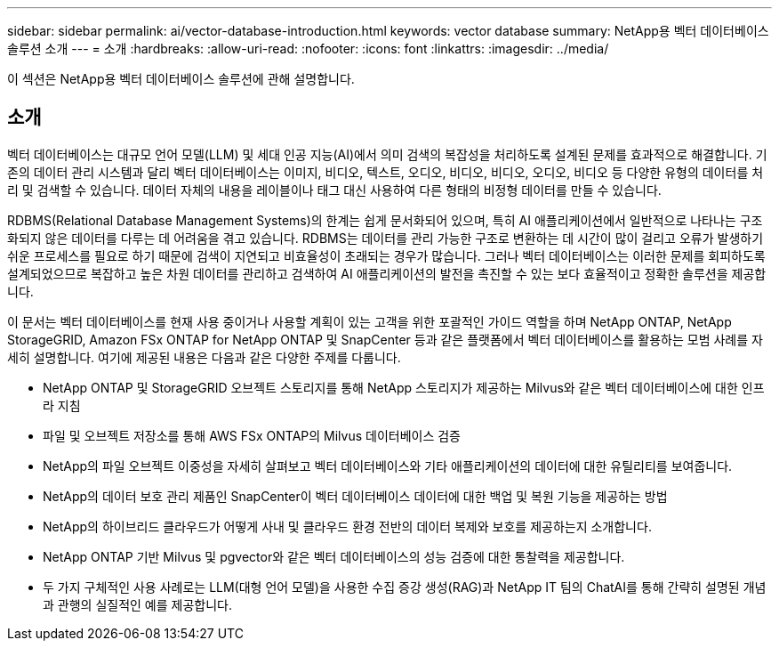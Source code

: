 ---
sidebar: sidebar 
permalink: ai/vector-database-introduction.html 
keywords: vector database 
summary: NetApp용 벡터 데이터베이스 솔루션 소개 
---
= 소개
:hardbreaks:
:allow-uri-read: 
:nofooter: 
:icons: font
:linkattrs: 
:imagesdir: ../media/


[role="lead"]
이 섹션은 NetApp용 벡터 데이터베이스 솔루션에 관해 설명합니다.



== 소개

벡터 데이터베이스는 대규모 언어 모델(LLM) 및 세대 인공 지능(AI)에서 의미 검색의 복잡성을 처리하도록 설계된 문제를 효과적으로 해결합니다. 기존의 데이터 관리 시스템과 달리 벡터 데이터베이스는 이미지, 비디오, 텍스트, 오디오, 비디오, 비디오, 오디오, 비디오 등 다양한 유형의 데이터를 처리 및 검색할 수 있습니다. 데이터 자체의 내용을 레이블이나 태그 대신 사용하여 다른 형태의 비정형 데이터를 만들 수 있습니다.

RDBMS(Relational Database Management Systems)의 한계는 쉽게 문서화되어 있으며, 특히 AI 애플리케이션에서 일반적으로 나타나는 구조화되지 않은 데이터를 다루는 데 어려움을 겪고 있습니다. RDBMS는 데이터를 관리 가능한 구조로 변환하는 데 시간이 많이 걸리고 오류가 발생하기 쉬운 프로세스를 필요로 하기 때문에 검색이 지연되고 비효율성이 초래되는 경우가 많습니다. 그러나 벡터 데이터베이스는 이러한 문제를 회피하도록 설계되었으므로 복잡하고 높은 차원 데이터를 관리하고 검색하여 AI 애플리케이션의 발전을 촉진할 수 있는 보다 효율적이고 정확한 솔루션을 제공합니다.

이 문서는 벡터 데이터베이스를 현재 사용 중이거나 사용할 계획이 있는 고객을 위한 포괄적인 가이드 역할을 하며 NetApp ONTAP, NetApp StorageGRID, Amazon FSx ONTAP for NetApp ONTAP 및 SnapCenter 등과 같은 플랫폼에서 벡터 데이터베이스를 활용하는 모범 사례를 자세히 설명합니다. 여기에 제공된 내용은 다음과 같은 다양한 주제를 다룹니다.

* NetApp ONTAP 및 StorageGRID 오브젝트 스토리지를 통해 NetApp 스토리지가 제공하는 Milvus와 같은 벡터 데이터베이스에 대한 인프라 지침
* 파일 및 오브젝트 저장소를 통해 AWS FSx ONTAP의 Milvus 데이터베이스 검증
* NetApp의 파일 오브젝트 이중성을 자세히 살펴보고 벡터 데이터베이스와 기타 애플리케이션의 데이터에 대한 유틸리티를 보여줍니다.
* NetApp의 데이터 보호 관리 제품인 SnapCenter이 벡터 데이터베이스 데이터에 대한 백업 및 복원 기능을 제공하는 방법
* NetApp의 하이브리드 클라우드가 어떻게 사내 및 클라우드 환경 전반의 데이터 복제와 보호를 제공하는지 소개합니다.
* NetApp ONTAP 기반 Milvus 및 pgvector와 같은 벡터 데이터베이스의 성능 검증에 대한 통찰력을 제공합니다.
* 두 가지 구체적인 사용 사례로는 LLM(대형 언어 모델)을 사용한 수집 증강 생성(RAG)과 NetApp IT 팀의 ChatAI를 통해 간략히 설명된 개념과 관행의 실질적인 예를 제공합니다.

